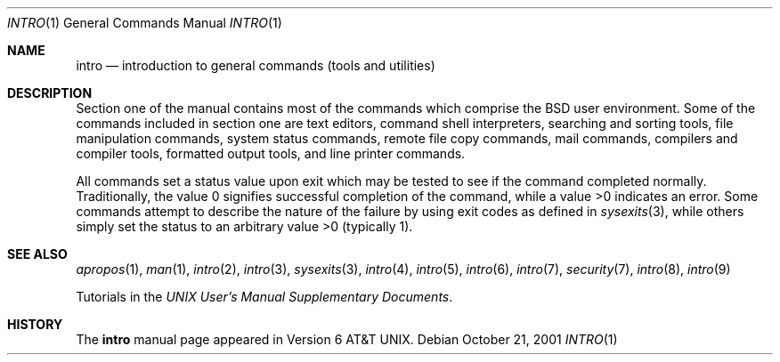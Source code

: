 .\" Copyright (c) 1991, 1993
.\"	The Regents of the University of California.  All rights reserved.
.\"
.\" Redistribution and use in source and binary forms, with or without
.\" modification, are permitted provided that the following conditions
.\" are met:
.\" 1. Redistributions of source code must retain the above copyright
.\"    notice, this list of conditions and the following disclaimer.
.\" 2. Redistributions in binary form must reproduce the above copyright
.\"    notice, this list of conditions and the following disclaimer in the
.\"    documentation and/or other materials provided with the distribution.
.\" 3. All advertising materials mentioning features or use of this software
.\"    must display the following acknowledgement:
.\"	This product includes software developed by the University of
.\"	California, Berkeley and its contributors.
.\" 4. Neither the name of the University nor the names of its contributors
.\"    may be used to endorse or promote products derived from this software
.\"    without specific prior written permission.
.\"
.\" THIS SOFTWARE IS PROVIDED BY THE REGENTS AND CONTRIBUTORS ``AS IS'' AND
.\" ANY EXPRESS OR IMPLIED WARRANTIES, INCLUDING, BUT NOT LIMITED TO, THE
.\" IMPLIED WARRANTIES OF MERCHANTABILITY AND FITNESS FOR A PARTICULAR PURPOSE
.\" ARE DISCLAIMED.  IN NO EVENT SHALL THE REGENTS OR CONTRIBUTORS BE LIABLE
.\" FOR ANY DIRECT, INDIRECT, INCIDENTAL, SPECIAL, EXEMPLARY, OR CONSEQUENTIAL
.\" DAMAGES (INCLUDING, BUT NOT LIMITED TO, PROCUREMENT OF SUBSTITUTE GOODS
.\" OR SERVICES; LOSS OF USE, DATA, OR PROFITS; OR BUSINESS INTERRUPTION)
.\" HOWEVER CAUSED AND ON ANY THEORY OF LIABILITY, WHETHER IN CONTRACT, STRICT
.\" LIABILITY, OR TORT (INCLUDING NEGLIGENCE OR OTHERWISE) ARISING IN ANY WAY
.\" OUT OF THE USE OF THIS SOFTWARE, EVEN IF ADVISED OF THE POSSIBILITY OF
.\" SUCH DAMAGE.
.\"
.\"     @(#)intro.1	8.2 (Berkeley) 12/30/93
.\" $FreeBSD: releng/10.1/share/man/man1/intro.1 165524 2006-12-24 10:25:23Z ru $
.\"
.Dd October 21, 2001
.Dt INTRO 1
.Os
.Sh NAME
.Nm intro
.Nd introduction to general commands (tools and utilities)
.Sh DESCRIPTION
Section one of the manual contains most of the commands
which comprise the
.Bx
user environment.
Some of the commands included in section one are
text editors, command shell interpreters,
searching and sorting tools,
file manipulation commands,
system status commands,
remote file copy commands, mail commands,
compilers and compiler tools,
formatted output tools,
and line printer commands.
.Pp
All commands set a status value upon exit which may be tested
to see if the command completed normally.
Traditionally, the value 0 signifies successful
completion of the command, while a value >0 indicates an error.
Some commands attempt to describe the nature of the failure by using
exit codes as defined in
.Xr sysexits 3 ,
while others simply set the status to an arbitrary value >0 (typically 1).
.Sh SEE ALSO
.Xr apropos 1 ,
.Xr man 1 ,
.Xr intro 2 ,
.Xr intro 3 ,
.Xr sysexits 3 ,
.Xr intro 4 ,
.Xr intro 5 ,
.Xr intro 6 ,
.Xr intro 7 ,
.Xr security 7 ,
.Xr intro 8 ,
.Xr intro 9
.Pp
Tutorials in the
.%T "UNIX User's Manual Supplementary Documents" .
.Sh HISTORY
The
.Nm
manual page appeared in
.At v6 .
